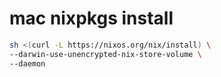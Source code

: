 #+STARTUP: content
* mac nixpkgs install

#+begin_src sh
sh <(curl -L https://nixos.org/nix/install) \
--darwin-use-unencrypted-nix-store-volume \
--daemon
#+end_src
